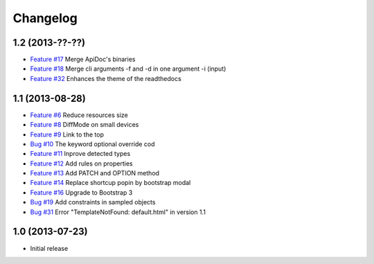 Changelog
=========

1.2 (2013-??-??)
----------------

* `Feature #17 <https://github.com/SolutionsCloud/apidoc/issues/17>`_ Merge ApiDoc's binaries
* `Feature #18 <https://github.com/SolutionsCloud/apidoc/issues/18>`_ Merge cli arguments -f and -d in one argument -i (input)
* `Feature #32 <https://github.com/SolutionsCloud/apidoc/issues/32>`_ Enhances the theme of the readthedocs

1.1 (2013-08-28)
----------------

* `Feature #6 <https://github.com/SolutionsCloud/apidoc/issues/6>`_ Reduce resources size
* `Feature #8 <https://github.com/SolutionsCloud/apidoc/issues/8>`_ DiffMode on small devices
* `Feature #9 <https://github.com/SolutionsCloud/apidoc/issues/9>`_ Link to the top
* `Bug #10 <https://github.com/SolutionsCloud/apidoc/issues/10>`_ The keyword optional override cod
* `Feature #11 <https://github.com/SolutionsCloud/apidoc/issues/11>`_ Inprove detected types
* `Feature #12 <https://github.com/SolutionsCloud/apidoc/issues/12>`_ Add rules on properties
* `Feature #13 <https://github.com/SolutionsCloud/apidoc/issues/13>`_ Add PATCH and OPTION method
* `Feature #14 <https://github.com/SolutionsCloud/apidoc/issues/14>`_ Replace shortcup popin by bootstrap modal
* `Feature #16 <https://github.com/SolutionsCloud/apidoc/issues/16>`_ Upgrade to Bootstrap 3
* `Bug #19 <https://github.com/SolutionsCloud/apidoc/issues/19>`_ Add constraints in sampled objects
* `Bug #31 <https://github.com/SolutionsCloud/apidoc/issues/31>`_ Error "TemplateNotFound: default.html" in version 1.1

1.0 (2013-07-23)
----------------

* Initial release
